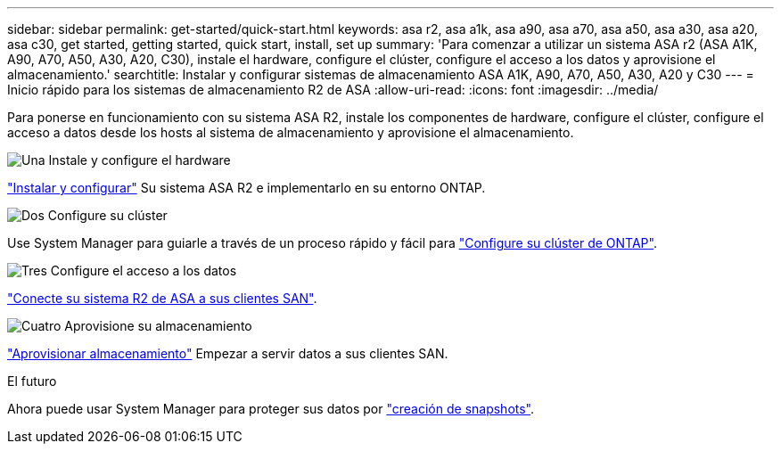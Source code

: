 ---
sidebar: sidebar 
permalink: get-started/quick-start.html 
keywords: asa r2, asa a1k, asa a90, asa a70, asa a50, asa a30, asa a20, asa c30, get started, getting started, quick start, install, set up 
summary: 'Para comenzar a utilizar un sistema ASA r2 (ASA A1K, A90, A70, A50, A30, A20, C30), instale el hardware, configure el clúster, configure el acceso a los datos y aprovisione el almacenamiento.' 
searchtitle: Instalar y configurar sistemas de almacenamiento ASA A1K, A90, A70, A50, A30, A20 y C30 
---
= Inicio rápido para los sistemas de almacenamiento R2 de ASA
:allow-uri-read: 
:icons: font
:imagesdir: ../media/


[role="lead"]
Para ponerse en funcionamiento con su sistema ASA R2, instale los componentes de hardware, configure el clúster, configure el acceso a datos desde los hosts al sistema de almacenamiento y aprovisione el almacenamiento.

.image:https://raw.githubusercontent.com/NetAppDocs/common/main/media/number-1.png["Una"] Instale y configure el hardware
[role="quick-margin-para"]
link:../install-setup/install-setup-workflow.html["Instalar y configurar"] Su sistema ASA R2 e implementarlo en su entorno ONTAP.

.image:https://raw.githubusercontent.com/NetAppDocs/common/main/media/number-2.png["Dos"] Configure su clúster
[role="quick-margin-para"]
Use System Manager para guiarle a través de un proceso rápido y fácil para link:../install-setup/initialize-ontap-cluster.html["Configure su clúster de ONTAP"].

.image:https://raw.githubusercontent.com/NetAppDocs/common/main/media/number-3.png["Tres"] Configure el acceso a los datos
[role="quick-margin-para"]
link:../install-setup/set-up-data-access.html["Conecte su sistema R2 de ASA a sus clientes SAN"].

.image:https://raw.githubusercontent.com/NetAppDocs/common/main/media/number-4.png["Cuatro"] Aprovisione su almacenamiento
[role="quick-margin-para"]
link:../manage-data/provision-san-storage.html["Aprovisionar almacenamiento"] Empezar a servir datos a sus clientes SAN.

.El futuro
Ahora puede usar System Manager para proteger sus datos por link:../data-protection/create-snapshots.html["creación de snapshots"].
